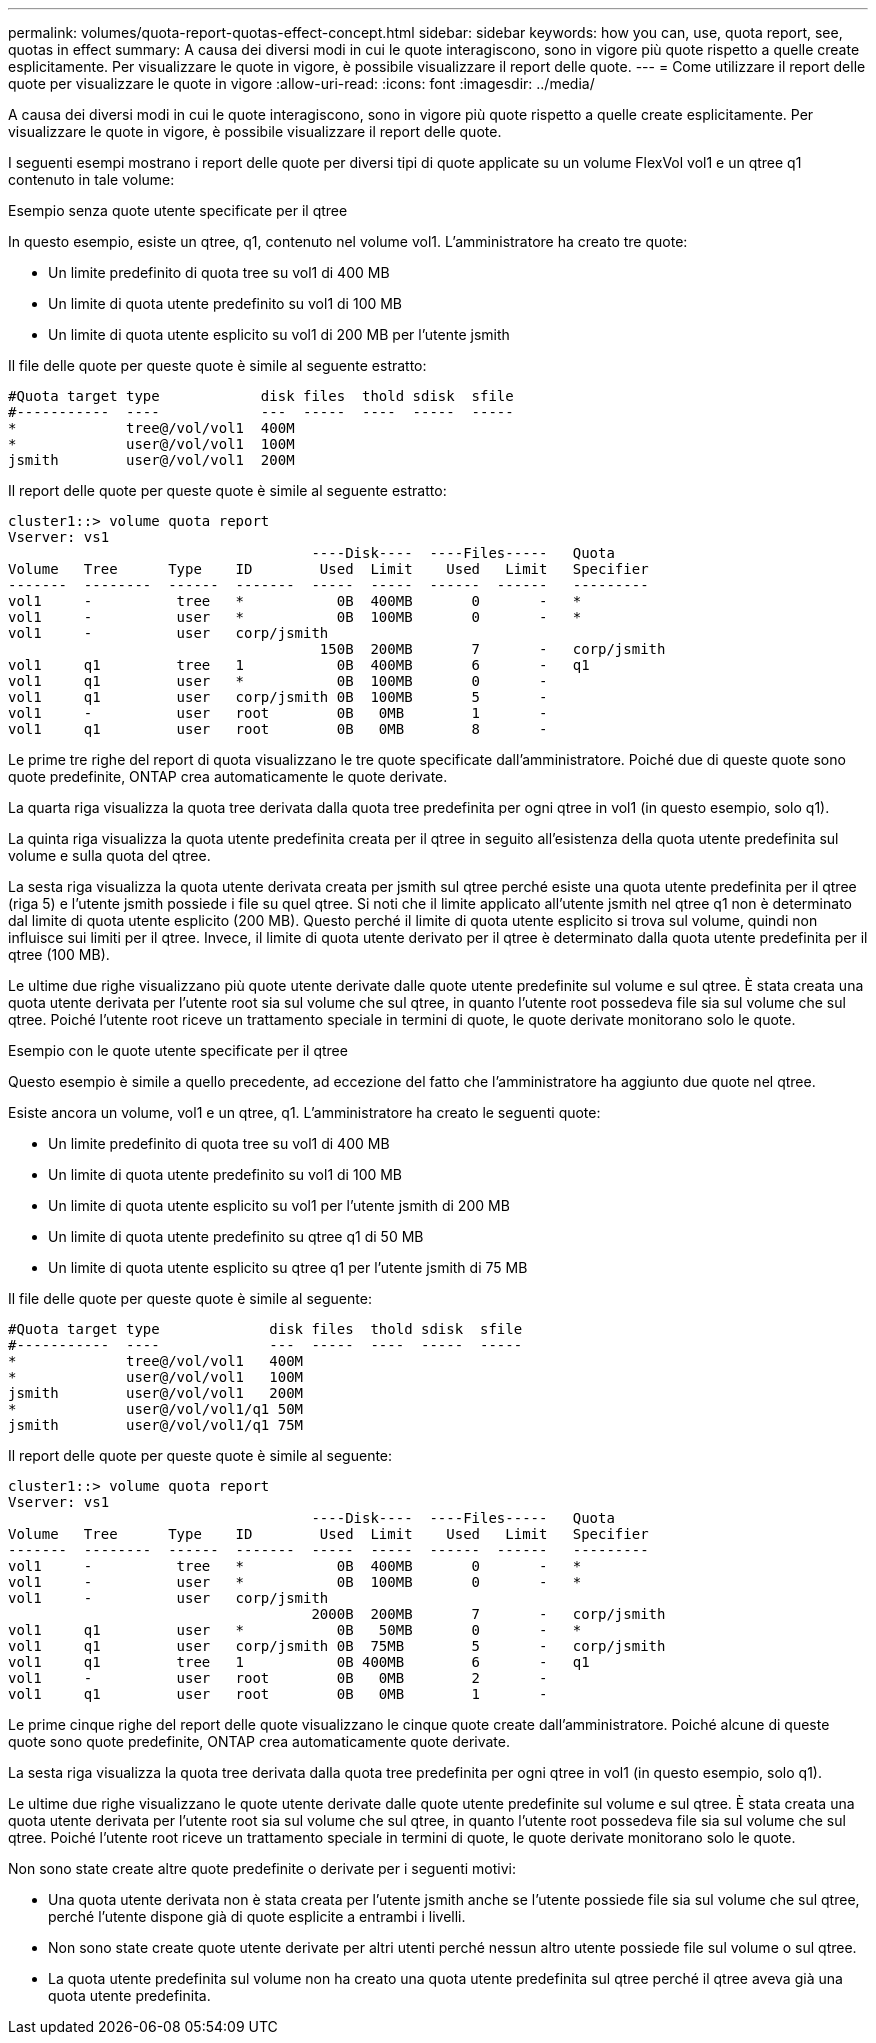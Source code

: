 ---
permalink: volumes/quota-report-quotas-effect-concept.html 
sidebar: sidebar 
keywords: how you can, use, quota report, see, quotas in effect 
summary: A causa dei diversi modi in cui le quote interagiscono, sono in vigore più quote rispetto a quelle create esplicitamente. Per visualizzare le quote in vigore, è possibile visualizzare il report delle quote. 
---
= Come utilizzare il report delle quote per visualizzare le quote in vigore
:allow-uri-read: 
:icons: font
:imagesdir: ../media/


[role="lead"]
A causa dei diversi modi in cui le quote interagiscono, sono in vigore più quote rispetto a quelle create esplicitamente. Per visualizzare le quote in vigore, è possibile visualizzare il report delle quote.

I seguenti esempi mostrano i report delle quote per diversi tipi di quote applicate su un volume FlexVol vol1 e un qtree q1 contenuto in tale volume:

.Esempio senza quote utente specificate per il qtree
In questo esempio, esiste un qtree, q1, contenuto nel volume vol1. L'amministratore ha creato tre quote:

* Un limite predefinito di quota tree su vol1 di 400 MB
* Un limite di quota utente predefinito su vol1 di 100 MB
* Un limite di quota utente esplicito su vol1 di 200 MB per l'utente jsmith


Il file delle quote per queste quote è simile al seguente estratto:

[listing]
----

#Quota target type            disk files  thold sdisk  sfile
#-----------  ----            ---  -----  ----  -----  -----
*             tree@/vol/vol1  400M
*             user@/vol/vol1  100M
jsmith        user@/vol/vol1  200M
----
Il report delle quote per queste quote è simile al seguente estratto:

[listing]
----

cluster1::> volume quota report
Vserver: vs1
                                    ----Disk----  ----Files-----   Quota
Volume   Tree      Type    ID        Used  Limit    Used   Limit   Specifier
-------  --------  ------  -------  -----  -----  ------  ------   ---------
vol1     -          tree   *           0B  400MB       0       -   *
vol1     -          user   *           0B  100MB       0       -   *
vol1     -          user   corp/jsmith
                                     150B  200MB       7       -   corp/jsmith
vol1     q1         tree   1           0B  400MB       6       -   q1
vol1     q1         user   *           0B  100MB       0       -
vol1     q1         user   corp/jsmith 0B  100MB       5       -
vol1     -          user   root        0B   0MB        1       -
vol1     q1         user   root        0B   0MB        8       -
----
Le prime tre righe del report di quota visualizzano le tre quote specificate dall'amministratore. Poiché due di queste quote sono quote predefinite, ONTAP crea automaticamente le quote derivate.

La quarta riga visualizza la quota tree derivata dalla quota tree predefinita per ogni qtree in vol1 (in questo esempio, solo q1).

La quinta riga visualizza la quota utente predefinita creata per il qtree in seguito all'esistenza della quota utente predefinita sul volume e sulla quota del qtree.

La sesta riga visualizza la quota utente derivata creata per jsmith sul qtree perché esiste una quota utente predefinita per il qtree (riga 5) e l'utente jsmith possiede i file su quel qtree. Si noti che il limite applicato all'utente jsmith nel qtree q1 non è determinato dal limite di quota utente esplicito (200 MB). Questo perché il limite di quota utente esplicito si trova sul volume, quindi non influisce sui limiti per il qtree. Invece, il limite di quota utente derivato per il qtree è determinato dalla quota utente predefinita per il qtree (100 MB).

Le ultime due righe visualizzano più quote utente derivate dalle quote utente predefinite sul volume e sul qtree. È stata creata una quota utente derivata per l'utente root sia sul volume che sul qtree, in quanto l'utente root possedeva file sia sul volume che sul qtree. Poiché l'utente root riceve un trattamento speciale in termini di quote, le quote derivate monitorano solo le quote.

.Esempio con le quote utente specificate per il qtree
Questo esempio è simile a quello precedente, ad eccezione del fatto che l'amministratore ha aggiunto due quote nel qtree.

Esiste ancora un volume, vol1 e un qtree, q1. L'amministratore ha creato le seguenti quote:

* Un limite predefinito di quota tree su vol1 di 400 MB
* Un limite di quota utente predefinito su vol1 di 100 MB
* Un limite di quota utente esplicito su vol1 per l'utente jsmith di 200 MB
* Un limite di quota utente predefinito su qtree q1 di 50 MB
* Un limite di quota utente esplicito su qtree q1 per l'utente jsmith di 75 MB


Il file delle quote per queste quote è simile al seguente:

[listing]
----

#Quota target type             disk files  thold sdisk  sfile
#-----------  ----             ---  -----  ----  -----  -----
*             tree@/vol/vol1   400M
*             user@/vol/vol1   100M
jsmith        user@/vol/vol1   200M
*             user@/vol/vol1/q1 50M
jsmith        user@/vol/vol1/q1 75M
----
Il report delle quote per queste quote è simile al seguente:

[listing]
----

cluster1::> volume quota report
Vserver: vs1
                                    ----Disk----  ----Files-----   Quota
Volume   Tree      Type    ID        Used  Limit    Used   Limit   Specifier
-------  --------  ------  -------  -----  -----  ------  ------   ---------
vol1     -          tree   *           0B  400MB       0       -   *
vol1     -          user   *           0B  100MB       0       -   *
vol1     -          user   corp/jsmith
                                    2000B  200MB       7       -   corp/jsmith
vol1     q1         user   *           0B   50MB       0       -   *
vol1     q1         user   corp/jsmith 0B  75MB        5       -   corp/jsmith
vol1     q1         tree   1           0B 400MB        6       -   q1
vol1     -          user   root        0B   0MB        2       -
vol1     q1         user   root        0B   0MB        1       -
----
Le prime cinque righe del report delle quote visualizzano le cinque quote create dall'amministratore. Poiché alcune di queste quote sono quote predefinite, ONTAP crea automaticamente quote derivate.

La sesta riga visualizza la quota tree derivata dalla quota tree predefinita per ogni qtree in vol1 (in questo esempio, solo q1).

Le ultime due righe visualizzano le quote utente derivate dalle quote utente predefinite sul volume e sul qtree. È stata creata una quota utente derivata per l'utente root sia sul volume che sul qtree, in quanto l'utente root possedeva file sia sul volume che sul qtree. Poiché l'utente root riceve un trattamento speciale in termini di quote, le quote derivate monitorano solo le quote.

Non sono state create altre quote predefinite o derivate per i seguenti motivi:

* Una quota utente derivata non è stata creata per l'utente jsmith anche se l'utente possiede file sia sul volume che sul qtree, perché l'utente dispone già di quote esplicite a entrambi i livelli.
* Non sono state create quote utente derivate per altri utenti perché nessun altro utente possiede file sul volume o sul qtree.
* La quota utente predefinita sul volume non ha creato una quota utente predefinita sul qtree perché il qtree aveva già una quota utente predefinita.

